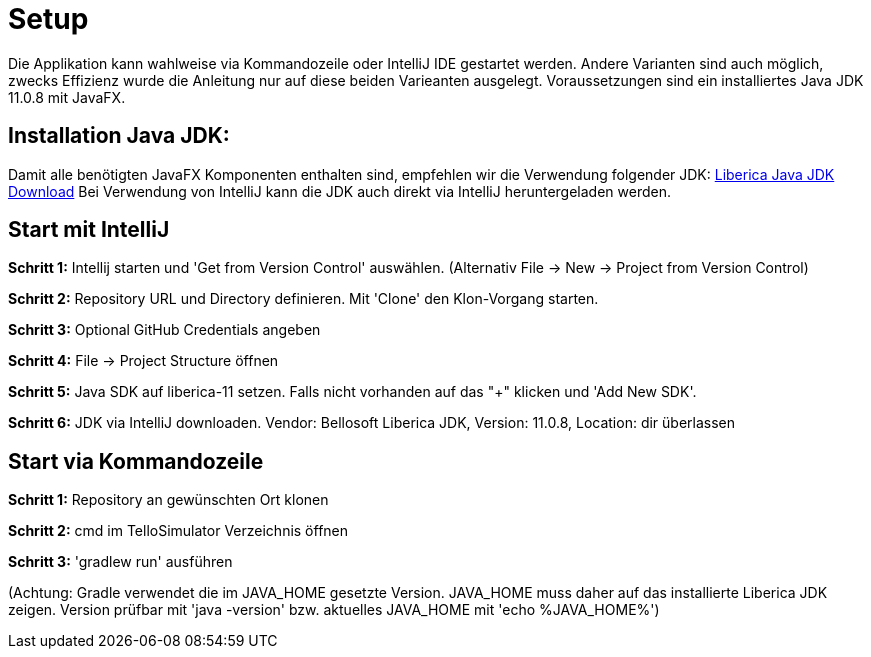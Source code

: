 = Setup

Die Applikation kann wahlweise via Kommandozeile oder IntelliJ IDE gestartet werden. Andere Varianten sind auch möglich, zwecks Effizienz wurde die Anleitung nur auf diese beiden Varieanten ausgelegt. Voraussetzungen sind ein installiertes Java JDK 11.0.8 mit JavaFX.

== Installation Java JDK:

Damit alle benötigten JavaFX Komponenten enthalten sind, empfehlen wir die Verwendung folgender JDK:
https://bell-sw.com/pages/downloads/#/java-11-lts[Liberica Java JDK Download,role=external,window=_blank]
Bei Verwendung von IntelliJ kann die JDK auch direkt via IntelliJ heruntergeladen werden.


== Start mit IntelliJ

*Schritt 1:* Intellij starten und 'Get from Version Control' auswählen. (Alternativ File -> New -> Project from Version Control)

//screenshot 1

*Schritt 2:* Repository URL und Directory definieren. Mit 'Clone' den Klon-Vorgang starten.

//screenshot 2

*Schritt 3:* Optional GitHub Credentials angeben

//screenshot 3

*Schritt 4:* File -> Project Structure öffnen

//screenshot 5

*Schritt 5:* Java SDK auf liberica-11 setzen. Falls nicht vorhanden auf das "+" klicken und 'Add New SDK'.

//screenshot 7

*Schritt 6:* JDK via IntelliJ downloaden. Vendor: Bellosoft Liberica JDK, Version: 11.0.8, Location: dir überlassen

//screeenshot 8


== Start via Kommandozeile

*Schritt 1:* Repository an gewünschten Ort klonen

*Schritt 2:* cmd im TelloSimulator Verzeichnis öffnen

*Schritt 3:* 'gradlew run' ausführen

(Achtung: Gradle verwendet die im JAVA_HOME gesetzte Version. JAVA_HOME muss daher auf das installierte Liberica JDK zeigen. Version prüfbar mit 'java -version' bzw. aktuelles JAVA_HOME mit 'echo %JAVA_HOME%')